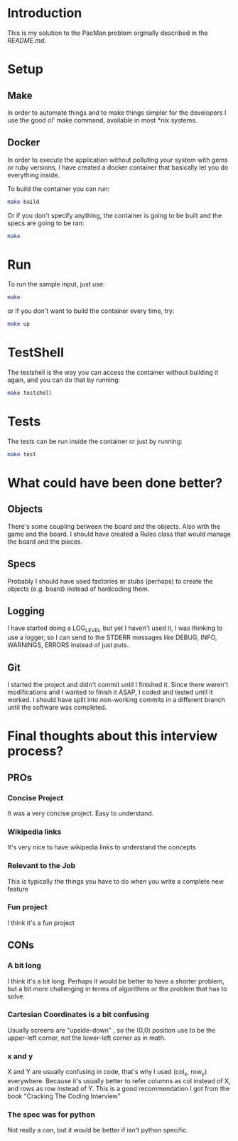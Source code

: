 * Introduction

This is my solution to the PacMan problem orginally described in the [[README.original.org][README.md]].

#+attr_org: :width WIDTH
[[file:/farmer.jpeg]]


* Setup
** Make
In order to automate things and to make things simpler for the developers I use the good ol' make command, available in most *nix systems.


** Docker
In order to execute the application without polluting your system with gems or ruby versions, I have created a docker container that basically let you do everything inside.

To build the container you can run:

#+BEGIN_SRC bash
make build
#+END_SRC


Or if you don't specify anything, the container is going to be built and the specs are going to be ran:

#+BEGIN_SRC bash
make
#+END_SRC
* Run
To run the sample input, just use:
#+BEGIN_SRC bash
make
#+END_SRC

or if you don't want to build the container every time, try:

#+BEGIN_SRC bash
make up
#+END_SRC

* TestShell

The testshell is the way you can access the container without building it again, and you can do that by running:
#+BEGIN_SRC bash
make testshell
#+END_SRC

* Tests
The tests can be run inside the container or just by running:
#+BEGIN_SRC bash
make test
#+END_SRC

* What could have been done better?
** Objects
There's some coupling between the board and the objects. Also with the game and the board.
I should have created a Rules class that would manage the board and the pieces.
** Specs
Probably I should have used factories or stubs (perhaps) to create the objects (e.g. board) instead of hardcoding them.
** Logging
I have started doing a LOG_LEVEL but yet I haven't used it, I was thinking to use a logger, so I can send to the STDERR messages like DEBUG, INFO, WARNINGS, ERRORS instead of just puts.
** Git
I started the project and didn't commit until I finished it. Since there weren't modifications and I wanted to finish it ASAP, I coded and tested until it worked. I should have split into non-working commits in a different branch until the software was completed.

* Final thoughts about this interview process?
** PROs
*** Concise Project
It was a very concise project. Easy to understand.
*** Wikipedia links
It's very nice to have wikipedia links to understand the concepts
*** Relevant to the Job
This is typically the things you have to do when you write a complete new feature
*** Fun project
I think it's a fun project
** CONs
*** A bit long
I think it's a bit long. Perhaps it would be better to have a shorter problem, but a bit more challenging in terms of algorithms or the problem that has to solve.
*** Cartesian Coordinates is a bit confusing
Usually screens are "upside-down" , so the (0,0) position use to be the upper-left corner, not the lower-left corner as in math.
*** x and y
X and Y are usually confusing in code, that's why I used (col_x, row_y) everywhere. Because it's usually better to refer columns as col instead of X, and rows as row instead of Y.
This is a good recommendation I got from the book "Cracking The Coding Interview"
*** The spec was for python
Not really a con, but it would be better if isn't python specific.
